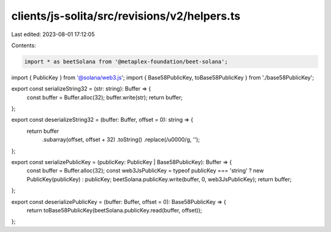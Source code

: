 clients/js-solita/src/revisions/v2/helpers.ts
=============================================

Last edited: 2023-08-01 17:12:05

Contents:

.. code-block:: ts

    import * as beetSolana from '@metaplex-foundation/beet-solana';
import { PublicKey } from '@solana/web3.js';
import { Base58PublicKey, toBase58PublicKey } from './base58PublicKey';

export const serializeString32 = (str: string): Buffer => {
  const buffer = Buffer.alloc(32);
  buffer.write(str);
  return buffer;
};

export const deserializeString32 = (buffer: Buffer, offset = 0): string => {
  return buffer
    .subarray(offset, offset + 32)
    .toString()
    .replace(/\u0000/g, '');
};

export const serializePublicKey = (publicKey: PublicKey | Base58PublicKey): Buffer => {
  const buffer = Buffer.alloc(32);
  const web3JsPublicKey = typeof publicKey === 'string' ? new PublicKey(publicKey) : publicKey;
  beetSolana.publicKey.write(buffer, 0, web3JsPublicKey);
  return buffer;
};

export const deserializePublicKey = (buffer: Buffer, offset = 0): Base58PublicKey => {
  return toBase58PublicKey(beetSolana.publicKey.read(buffer, offset));
};



